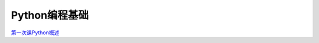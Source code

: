 .. cs documentation master file, created by
   sphinx-quickstart on Sun Mar 27 15:38:56 2022.
   You can adapt this file completely to your liking, but it should at least
   contain the root `toctree` directive.

Python编程基础
==============================

`第一次课Python概述 <https://godblesschina.github.io/pythonjichu/第一次课Python概述.html>`_


